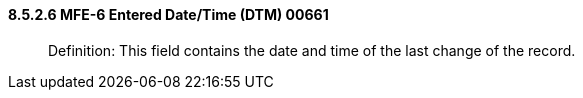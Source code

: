 ==== 8.5.2.6 MFE-6 Entered Date/Time (DTM) 00661

____
Definition: This field contains the date and time of the last change of the record.
____

